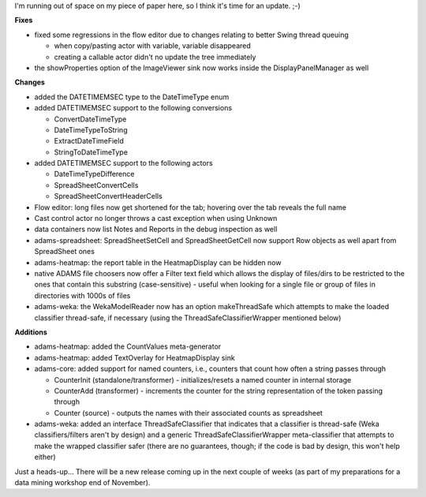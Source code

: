 .. title: time for an update
.. slug: time-for-an-update
.. date: 2015-11-05 10:03:56 UTC+13:00
.. tags: 
.. category: 
.. link: 
.. description: 
.. type: text
.. author: FracPete

I'm running out of space on my piece of paper here, so I think it's time for an
update. ;-)

**Fixes**

* fixed some regressions in the flow editor due to changes relating to better
  Swing thread queuing

  * when copy/pasting actor with variable, variable disappeared
  * creating a callable actor didn't no update the tree immediately

* the showProperties option of the ImageViewer sink now works inside the
  DisplayPanelManager as well

**Changes**

* added the DATETIMEMSEC type to the DateTimeType enum
* added DATETIMEMSEC support to the following conversions

  * ConvertDateTimeType
  * DateTimeTypeToString
  * ExtractDateTimeField
  * StringToDateTimeType

* added DATETIMEMSEC support to the following actors

  * DateTimeTypeDifference
  * SpreadSheetConvertCells
  * SpreadSheetConvertHeaderCells

* Flow editor: long files now get shortened for the tab; hovering over
  the tab reveals the full name
* Cast control actor no longer throws a cast exception when using Unknown
* data containers now list Notes and Reports in the debug inspection as well
* adams-spreadsheet: SpreadSheetSetCell and SpreadSheetGetCell now support Row
  objects as well apart from SpreadSheet ones
* adams-heatmap: the report table in the HeatmapDisplay can be hidden now
* native ADAMS file choosers now offer a Filter text field which allows the
  display of files/dirs to be restricted to the ones that contain this
  substring (case-sensitive) - useful when looking for a single file or group of
  files in directories with 1000s of files
* adams-weka: the WekaModelReader now has an option makeThreadSafe which
  attempts to make the loaded classifier thread-safe, if necessary (using the
  ThreadSafeClassifierWrapper mentioned below)

**Additions**

* adams-heatmap: added the CountValues meta-generator
* adams-heatmap: added TextOverlay for HeatmapDisplay sink
* adams-core: added support for named counters, i.e., counters that count how
  often a string passes through

  * CounterInit (standalone/transformer) - initializes/resets a named counter
    in internal storage
  * CounterAdd (transformer) - increments the counter for the string
    representation of the token passing through
  * Counter (source) - outputs the names with their associated counts as spreadsheet

* adams-weka: added an interface ThreadSafeClassifier that indicates that a
  classifier is thread-safe (Weka classifiers/filters aren't by design) and a
  generic ThreadSafeClassifierWrapper meta-classifier that attempts to make the
  wrapped classifier safer (there are no guarantees, though; if the code is bad
  by design, this won't help either)

Just a heads-up... There will be a new release coming up in the next couple of
weeks (as part of my preparations for a data mining workshop end of
November).
